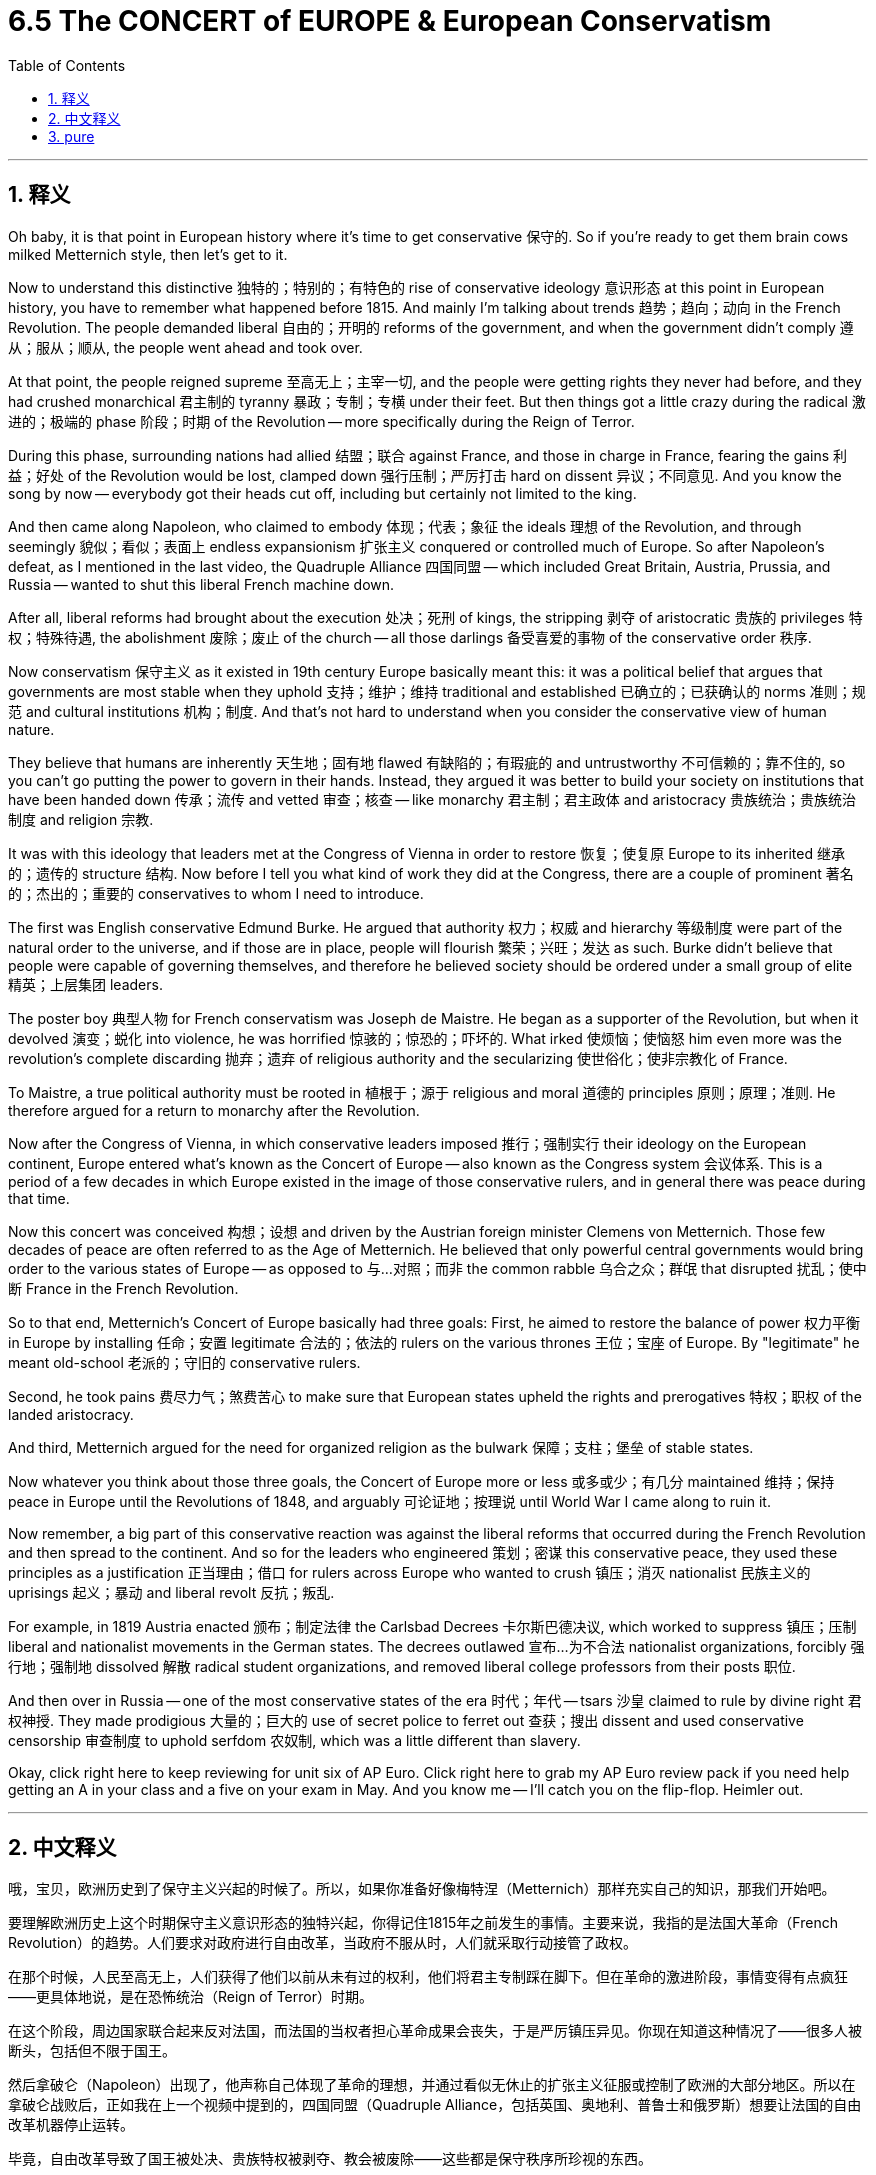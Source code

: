 
= 6.5 The CONCERT of EUROPE & European Conservatism
:toc: left
:toclevels: 3
:sectnums:
:stylesheet: myAdocCss.css

'''

== 释义

Oh baby, it is that point in European history where it's time to get conservative 保守的. So if you're ready to get them brain cows milked Metternich style, then let's get to it. +

Now to understand this distinctive 独特的；特别的；有特色的 rise of conservative ideology 意识形态 at this point in European history, you have to remember what happened before 1815. And mainly I'm talking about trends 趋势；趋向；动向 in the French Revolution. The people demanded liberal 自由的；开明的 reforms of the government, and when the government didn't comply 遵从；服从；顺从, the people went ahead and took over. +

At that point, the people reigned supreme 至高无上；主宰一切, and the people were getting rights they never had before, and they had crushed monarchical 君主制的 tyranny 暴政；专制；专横 under their feet. But then things got a little crazy during the radical 激进的；极端的 phase 阶段；时期 of the Revolution -- more specifically during the Reign of Terror. +

During this phase, surrounding nations had allied 结盟；联合 against France, and those in charge in France, fearing the gains 利益；好处 of the Revolution would be lost, clamped down 强行压制；严厉打击 hard on dissent 异议；不同意见. And you know the song by now -- everybody got their heads cut off, including but certainly not limited to the king. +

And then came along Napoleon, who claimed to embody 体现；代表；象征 the ideals 理想 of the Revolution, and through seemingly 貌似；看似；表面上 endless expansionism 扩张主义 conquered or controlled much of Europe. So after Napoleon's defeat, as I mentioned in the last video, the Quadruple Alliance 四国同盟 -- which included Great Britain, Austria, Prussia, and Russia -- wanted to shut this liberal French machine down. +

After all, liberal reforms had brought about the execution 处决；死刑 of kings, the stripping 剥夺 of aristocratic 贵族的 privileges 特权；特殊待遇, the abolishment 废除；废止 of the church -- all those darlings 备受喜爱的事物 of the conservative order 秩序. +

Now conservatism 保守主义 as it existed in 19th century Europe basically meant this: it was a political belief that argues that governments are most stable when they uphold 支持；维护；维持 traditional and established 已确立的；已获确认的 norms 准则；规范 and cultural institutions 机构；制度. And that's not hard to understand when you consider the conservative view of human nature. +

They believe that humans are inherently 天生地；固有地 flawed 有缺陷的；有瑕疵的 and untrustworthy 不可信赖的；靠不住的, so you can't go putting the power to govern in their hands. Instead, they argued it was better to build your society on institutions that have been handed down 传承；流传 and vetted 审查；核查 -- like monarchy 君主制；君主政体 and aristocracy 贵族统治；贵族统治制度 and religion 宗教. +

It was with this ideology that leaders met at the Congress of Vienna in order to restore 恢复；使复原 Europe to its inherited 继承的；遗传的 structure 结构. Now before I tell you what kind of work they did at the Congress, there are a couple of prominent 著名的；杰出的；重要的 conservatives to whom I need to introduce. +

The first was English conservative Edmund Burke. He argued that authority 权力；权威 and hierarchy 等级制度 were part of the natural order to the universe, and if those are in place, people will flourish 繁荣；兴旺；发达 as such. Burke didn't believe that people were capable of governing themselves, and therefore he believed society should be ordered under a small group of elite 精英；上层集团 leaders. +

The poster boy 典型人物 for French conservatism was Joseph de Maistre. He began as a supporter of the Revolution, but when it devolved 演变；蜕化 into violence, he was horrified 惊骇的；惊恐的；吓坏的. What irked 使烦恼；使恼怒 him even more was the revolution's complete discarding 抛弃；遗弃 of religious authority and the secularizing 使世俗化；使非宗教化 of France. +

To Maistre, a true political authority must be rooted in 植根于；源于 religious and moral 道德的 principles 原则；原理；准则. He therefore argued for a return to monarchy after the Revolution. +

Now after the Congress of Vienna, in which conservative leaders imposed 推行；强制实行 their ideology on the European continent, Europe entered what's known as the Concert of Europe -- also known as the Congress system 会议体系. This is a period of a few decades in which Europe existed in the image of those conservative rulers, and in general there was peace during that time. +

Now this concert was conceived 构想；设想 and driven by the Austrian foreign minister Clemens von Metternich. Those few decades of peace are often referred to as the Age of Metternich. He believed that only powerful central governments would bring order to the various states of Europe -- as opposed to 与…对照；而非 the common rabble 乌合之众；群氓 that disrupted 扰乱；使中断 France in the French Revolution. +

So to that end, Metternich's Concert of Europe basically had three goals: First, he aimed to restore the balance of power 权力平衡 in Europe by installing 任命；安置 legitimate 合法的；依法的 rulers on the various thrones 王位；宝座 of Europe. By "legitimate" he meant old-school 老派的；守旧的 conservative rulers. +

Second, he took pains 费尽力气；煞费苦心 to make sure that European states upheld the rights and prerogatives 特权；职权 of the landed aristocracy. +

And third, Metternich argued for the need for organized religion as the bulwark 保障；支柱；堡垒 of stable states. +

Now whatever you think about those three goals, the Concert of Europe more or less 或多或少；有几分 maintained 维持；保持 peace in Europe until the Revolutions of 1848, and arguably 可论证地；按理说 until World War I came along to ruin it. +

Now remember, a big part of this conservative reaction was against the liberal reforms that occurred during the French Revolution and then spread to the continent. And so for the leaders who engineered 策划；密谋 this conservative peace, they used these principles as a justification 正当理由；借口 for rulers across Europe who wanted to crush 镇压；消灭 nationalist 民族主义的 uprisings 起义；暴动 and liberal revolt 反抗；叛乱. +

For example, in 1819 Austria enacted 颁布；制定法律 the Carlsbad Decrees 卡尔斯巴德决议, which worked to suppress 镇压；压制 liberal and nationalist movements in the German states. The decrees outlawed 宣布…为不合法 nationalist organizations, forcibly 强行地；强制地 dissolved 解散 radical student organizations, and removed liberal college professors from their posts 职位. +

And then over in Russia -- one of the most conservative states of the era 时代；年代 -- tsars 沙皇 claimed to rule by divine right 君权神授. They made prodigious 大量的；巨大的 use of secret police to ferret out 查获；搜出 dissent and used conservative censorship 审查制度 to uphold serfdom 农奴制, which was a little different than slavery. +

Okay, click right here to keep reviewing for unit six of AP Euro. Click right here to grab my AP Euro review pack if you need help getting an A in your class and a five on your exam in May. And you know me -- I'll catch you on the flip-flop. Heimler out. +

'''

== 中文释义

哦，宝贝，欧洲历史到了保守主义兴起的时候了。所以，如果你准备好像梅特涅（Metternich）那样充实自己的知识，那我们开始吧。  +

要理解欧洲历史上这个时期保守主义意识形态的独特兴起，你得记住1815年之前发生的事情。主要来说，我指的是法国大革命（French Revolution）的趋势。人们要求对政府进行自由改革，当政府不服从时，人们就采取行动接管了政权。  +

在那个时候，人民至高无上，人们获得了他们以前从未有过的权利，他们将君主专制踩在脚下。但在革命的激进阶段，事情变得有点疯狂——更具体地说，是在恐怖统治（Reign of Terror）时期。  +

在这个阶段，周边国家联合起来反对法国，而法国的当权者担心革命成果会丧失，于是严厉镇压异见。你现在知道这种情况了——很多人被断头，包括但不限于国王。  +

然后拿破仑（Napoleon）出现了，他声称自己体现了革命的理想，并通过看似无休止的扩张主义征服或控制了欧洲的大部分地区。所以在拿破仑战败后，正如我在上一个视频中提到的，四国同盟（Quadruple Alliance，包括英国、奥地利、普鲁士和俄罗斯）想要让法国的自由改革机器停止运转。  +

毕竟，自由改革导致了国王被处决、贵族特权被剥夺、教会被废除——这些都是保守秩序所珍视的东西。  +

19世纪欧洲的保守主义基本上是这样的：这是一种政治信仰，认为当政府维护传统和既定的规范以及文化机构时，政府是最稳定的。当你考虑到保守主义对人性的看法时，这并不难理解。  +

他们认为人类天生有缺陷且不可信，所以你不能把统治权交到他们手中。相反，他们认为最好在传承下来并经过检验的机构基础上构建社会——比如君主制、贵族制和宗教。  +

正是基于这种意识形态，领导人在维也纳会议（Congress of Vienna）上会面，试图让欧洲恢复到其传统的结构。在我告诉你他们在会议上做了什么之前，我需要介绍几位著名的保守主义者。  +

第一位是英国保守主义者埃德蒙·伯克（Edmund Burke）。他认为权威和等级制度是宇宙自然秩序的一部分，当这些存在时，人们会因此繁荣发展。伯克不相信人们有能力自我治理，因此他认为社会应该在一小群精英领导人的统治下有序运行。  +

法国保守主义的典型代表是约瑟夫·德·迈斯特（Joseph de Maistre）。他一开始是革命的支持者，但当革命演变成暴力时，他感到震惊。更让他恼火的是，革命完全抛弃了宗教权威，使法国世俗化。  +

对迈斯特来说，真正的政治权威必须植根于宗教和道德原则。因此，他主张在革命后恢复君主制。  +

在维也纳会议上，保守派领导人将他们的意识形态强加于欧洲大陆之后，欧洲进入了所谓的欧洲协调（Concert of Europe，也被称为会议体系）时期。这是几十年的时间，在这段时间里，欧洲按照那些保守派统治者的形象存在，总体而言，那段时间是和平的。  +

这种欧洲协调是由奥地利外交大臣克莱门斯·冯·梅特涅（Clemens von Metternich）构想并推动的。那几十年的和平常被称为梅特涅时代（Age of Metternich）。他认为，只有强大的中央政府才能给欧洲的各个国家带来秩序——这与在法国大革命中扰乱法国的普通民众形成了对比。  +

所以，为此，梅特涅的欧洲协调基本上有三个目标：第一，他旨在通过在欧洲各国的王位上安置合法的统治者来恢复欧洲的权力平衡。他所说的“合法”指的是传统的保守派统治者。  +

第二，他努力确保欧洲各国维护土地贵族的权利和特权。  +

第三，梅特涅主张需要有组织的宗教作为稳定国家的堡垒。  +

不管你对这三个目标有什么看法，欧洲协调或多或少地维持了欧洲的和平，直到1848年革命爆发，也可以说直到第一次世界大战的到来破坏了这种和平。  +

记住，这种保守主义反应的很大一部分是针对法国大革命期间发生并传播到欧洲大陆的自由改革。所以对于策划这种保守主义和平的领导人来说，他们用这些原则为欧洲各地想要镇压民族主义起义和自由派反抗的统治者提供了理由。  +

例如，1819年，奥地利颁布了《卡尔斯巴德法令》（Carlsbad Decrees），该法令旨在镇压德意志各邦的自由派和民族主义运动。这些法令取缔了民族主义组织，强行解散了激进的学生组织，并解除了自由派大学教授的职务。  +

然后在俄罗斯——那个时代最保守的国家之一——沙皇声称君权神授。他们大量使用秘密警察来揪出异见分子，并利用保守的审查制度来维护农奴制，农奴制与奴隶制有点不同。  +

好的，点击这里继续复习美国大学预修课程欧洲历史第六单元。如果你需要帮助，想在课堂上得A，并在五月份的考试中得5分，那就点击这里获取我的美国大学预修课程欧洲历史复习资料包。你了解我的——我们下次再见。海姆勒下线了。  +

'''

== pure

Oh baby, it is that point in European history where it's time to get conservative. So if you're ready to get them brain cows milked Metternich style, then let's get to it.

Now to understand this distinctive rise of conservative ideology at this point in European history, you have to remember what happened before 1815. And mainly I'm talking about trends in the French Revolution. The people demanded liberal reforms of the government, and when the government didn't comply, the people went ahead and took over.

At that point, the people reigned supreme, and the people were getting rights they never had before, and they had crushed monarchical tyranny under their feet. But then things got a little crazy during the radical phase of the Revolution -- more specifically during the Reign of Terror.

During this phase, surrounding nations had allied against France, and those in charge in France, fearing the gains of the Revolution would be lost, clamped down hard on dissent. And you know the song by now -- everybody got their heads cut off, including but certainly not limited to the king.

And then came along Napoleon, who claimed to embody the ideals of the Revolution, and through seemingly endless expansionism conquered or controlled much of Europe. So after Napoleon's defeat, as I mentioned in the last video, the Quadruple Alliance -- which included Great Britain, Austria, Prussia, and Russia -- wanted to shut this liberal French machine down.

After all, liberal reforms had brought about the execution of kings, the stripping of aristocratic privileges, the abolishment of the church -- all those darlings of the conservative order.

Now conservatism as it existed in 19th century Europe basically meant this: it was a political belief that argues that governments are most stable when they uphold traditional and established norms and cultural institutions. And that's not hard to understand when you consider the conservative view of human nature.

They believe that humans are inherently flawed and untrustworthy, so you can't go putting the power to govern in their hands. Instead, they argued it was better to build your society on institutions that have been handed down and vetted -- like monarchy and aristocracy and religion.

It was with this ideology that leaders met at the Congress of Vienna in order to restore Europe to its inherited structure. Now before I tell you what kind of work they did at the Congress, there are a couple of prominent conservatives to whom I need to introduce.

The first was English conservative Edmund Burke. He argued that authority and hierarchy were part of the natural order to the universe, and if those are in place, people will flourish as such. Burke didn't believe that people were capable of governing themselves, and therefore he believed society should be ordered under a small group of elite leaders.

The poster boy for French conservatism was Joseph de Maistre. He began as a supporter of the Revolution, but when it devolved into violence, he was horrified. What irked him even more was the revolution's complete discarding of religious authority and the secularizing of France.

To Maistre, a true political authority must be rooted in religious and moral principles. He therefore argued for a return to monarchy after the Revolution.

Now after the Congress of Vienna, in which conservative leaders imposed their ideology on the European continent, Europe entered what's known as the Concert of Europe -- also known as the Congress system. This is a period of a few decades in which Europe existed in the image of those conservative rulers, and in general there was peace during that time.

Now this concert was conceived and driven by the Austrian foreign minister Clemens von Metternich. Those few decades of peace are often referred to as the Age of Metternich. He believed that only powerful central governments would bring order to the various states of Europe -- as opposed to the common rabble that disrupted France in the French Revolution.

So to that end, Metternich's Concert of Europe basically had three goals: First, he aimed to restore the balance of power in Europe by installing legitimate rulers on the various thrones of Europe. By "legitimate" he meant old-school conservative rulers.

Second, he took pains to make sure that European states upheld the rights and prerogatives of the landed aristocracy.

And third, Metternich argued for the need for organized religion as the bulwark of stable states.

Now whatever you think about those three goals, the Concert of Europe more or less maintained peace in Europe until the Revolutions of 1848, and arguably until World War I came along to ruin it.

Now remember, a big part of this conservative reaction was against the liberal reforms that occurred during the French Revolution and then spread to the continent. And so for the leaders who engineered this conservative peace, they used these principles as a justification for rulers across Europe who wanted to crush nationalist uprisings and liberal revolt.

For example, in 1819 Austria enacted the Carlsbad Decrees, which worked to suppress liberal and nationalist movements in the German states. The decrees outlawed nationalist organizations, forcibly dissolved radical student organizations, and removed liberal college professors from their posts.

And then over in Russia -- one of the most conservative states of the era -- tsars claimed to rule by divine right. They made prodigious use of secret police to ferret out dissent and used conservative censorship to uphold serfdom, which was a little different than slavery.

Okay, click right here to keep reviewing for unit six of AP Euro. Click right here to grab my AP Euro review pack if you need help getting an A in your class and a five on your exam in May. And you know me -- I'll catch you on the flip-flop. Heimler out.

'''